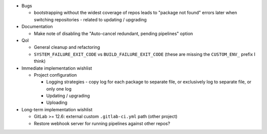 * Bugs

  * bootstrapping without the widest coverage of repos leads to "package
    not found" errors later when switching repositories - related to
    updating / upgrading

* Documentation

  * Make note of disabling the "Auto-cancel redundant, pending
    pipelines" option

* QoI

  * General cleanup and refactoring
  * ``SYSTEM_FAILURE_EXIT_CODE`` vs ``BUILD_FAILURE_EXIT_CODE`` (these
    are missing the ``CUSTOM_ENV_`` prefix I think)

* Immediate implementation wishlist

  * Project configuration

    * Logging strategies - copy log for each package to separate file,
      or exclusively log to separate file, or only one log
    * Updating / upgrading
    * Uploading

* Long-term implementation wishlist

  * GitLab >= 12.6: external custom ``.gitlab-ci.yml`` path (other
    project)
  * Restore webhook server for running pipelines against other repos?
